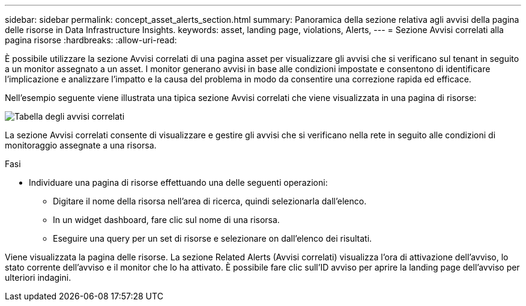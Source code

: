 ---
sidebar: sidebar 
permalink: concept_asset_alerts_section.html 
summary: Panoramica della sezione relativa agli avvisi della pagina delle risorse in Data Infrastructure Insights. 
keywords: asset, landing page, violations, Alerts, 
---
= Sezione Avvisi correlati alla pagina risorse
:hardbreaks:
:allow-uri-read: 


[role="lead"]
È possibile utilizzare la sezione Avvisi correlati di una pagina asset per visualizzare gli avvisi che si verificano sul tenant in seguito a un monitor assegnato a un asset. I monitor generano avvisi in base alle condizioni impostate e consentono di identificare l'implicazione e analizzare l'impatto e la causa del problema in modo da consentire una correzione rapida ed efficace.

Nell'esempio seguente viene illustrata una tipica sezione Avvisi correlati che viene visualizzata in una pagina di risorse:

image:Alerts_on_Landing_Page.png["Tabella degli avvisi correlati"]

La sezione Avvisi correlati consente di visualizzare e gestire gli avvisi che si verificano nella rete in seguito alle condizioni di monitoraggio assegnate a una risorsa.

.Fasi
* Individuare una pagina di risorse effettuando una delle seguenti operazioni:
+
** Digitare il nome della risorsa nell'area di ricerca, quindi selezionarla dall'elenco.
** In un widget dashboard, fare clic sul nome di una risorsa.
** Eseguire una query per un set di risorse e selezionare on dall'elenco dei risultati.




Viene visualizzata la pagina delle risorse. La sezione Related Alerts (Avvisi correlati) visualizza l'ora di attivazione dell'avviso, lo stato corrente dell'avviso e il monitor che lo ha attivato. È possibile fare clic sull'ID avviso per aprire la landing page dell'avviso per ulteriori indagini.
